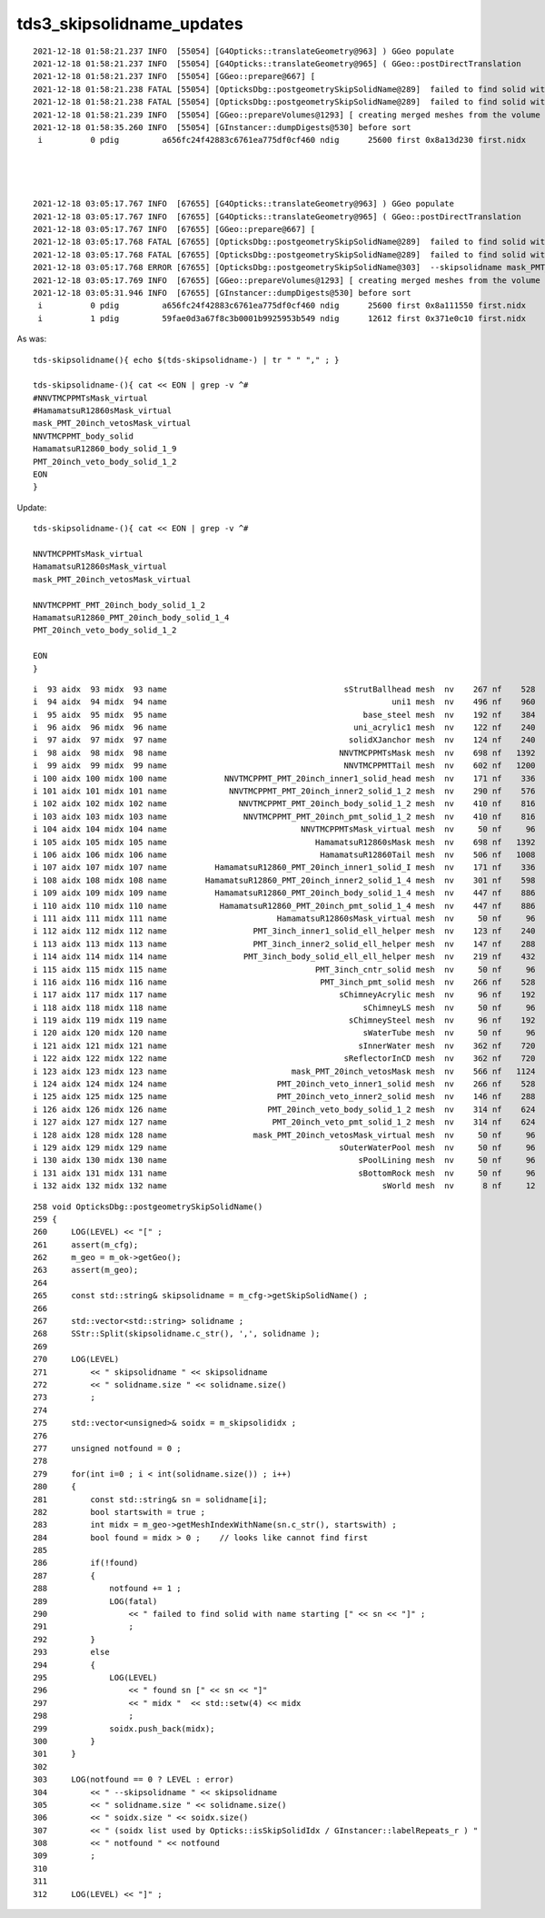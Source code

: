 tds3_skipsolidname_updates
============================



::

    2021-12-18 01:58:21.237 INFO  [55054] [G4Opticks::translateGeometry@963] ) GGeo populate
    2021-12-18 01:58:21.237 INFO  [55054] [G4Opticks::translateGeometry@965] ( GGeo::postDirectTranslation 
    2021-12-18 01:58:21.237 INFO  [55054] [GGeo::prepare@667] [
    2021-12-18 01:58:21.238 FATAL [55054] [OpticksDbg::postgeometrySkipSolidName@289]  failed to find solid with name starting [NNVTMCPPMT_body_solid]
    2021-12-18 01:58:21.238 FATAL [55054] [OpticksDbg::postgeometrySkipSolidName@289]  failed to find solid with name starting [HamamatsuR12860_body_solid_1_9]
    2021-12-18 01:58:21.239 INFO  [55054] [GGeo::prepareVolumes@1293] [ creating merged meshes from the volume tree 
    2021-12-18 01:58:35.260 INFO  [55054] [GInstancer::dumpDigests@530] before sort
     i          0 pdig         a656fc24f42883c6761ea775df0cf460 ndig      25600 first 0x8a13d230 first.nidx     194244




    2021-12-18 03:05:17.767 INFO  [67655] [G4Opticks::translateGeometry@963] ) GGeo populate
    2021-12-18 03:05:17.767 INFO  [67655] [G4Opticks::translateGeometry@965] ( GGeo::postDirectTranslation 
    2021-12-18 03:05:17.767 INFO  [67655] [GGeo::prepare@667] [
    2021-12-18 03:05:17.768 FATAL [67655] [OpticksDbg::postgeometrySkipSolidName@289]  failed to find solid with name starting [NNVTMCPPMT_body_solid]
    2021-12-18 03:05:17.768 FATAL [67655] [OpticksDbg::postgeometrySkipSolidName@289]  failed to find solid with name starting [HamamatsuR12860_body_solid_1_9]
    2021-12-18 03:05:17.768 ERROR [67655] [OpticksDbg::postgeometrySkipSolidName@303]  --skipsolidname mask_PMT_20inch_vetosMask_virtual,NNVTMCPPMT_body_solid,HamamatsuR12860_body_solid_1_9,PMT_20inch_veto_body_solid_1_2 solidname.size 4 soidx.size 2 (soidx list used by Opticks::isSkipSolidIdx / GInstancer::labelRepeats_r )  notfound 2
    2021-12-18 03:05:17.769 INFO  [67655] [GGeo::prepareVolumes@1293] [ creating merged meshes from the volume tree 
    2021-12-18 03:05:31.946 INFO  [67655] [GInstancer::dumpDigests@530] before sort
     i          0 pdig         a656fc24f42883c6761ea775df0cf460 ndig      25600 first 0x8a111550 first.nidx     194244
     i          1 pdig         59fae0d3a67f8c3b0001b9925953b549 ndig      12612 first 0x371e0c10 first.nidx      70960



As was::

    tds-skipsolidname(){ echo $(tds-skipsolidname-) | tr " " "," ; }

    tds-skipsolidname-(){ cat << EON | grep -v ^#
    #NNVTMCPPMTsMask_virtual
    #HamamatsuR12860sMask_virtual
    mask_PMT_20inch_vetosMask_virtual
    NNVTMCPPMT_body_solid
    HamamatsuR12860_body_solid_1_9
    PMT_20inch_veto_body_solid_1_2
    EON
    }


Update::

    tds-skipsolidname-(){ cat << EON | grep -v ^#

    NNVTMCPPMTsMask_virtual
    HamamatsuR12860sMask_virtual
    mask_PMT_20inch_vetosMask_virtual

    NNVTMCPPMT_PMT_20inch_body_solid_1_2
    HamamatsuR12860_PMT_20inch_body_solid_1_4
    PMT_20inch_veto_body_solid_1_2

    EON
    }



::

     i  93 aidx  93 midx  93 name                                     sStrutBallhead mesh  nv    267 nf    528
     i  94 aidx  94 midx  94 name                                               uni1 mesh  nv    496 nf    960
     i  95 aidx  95 midx  95 name                                         base_steel mesh  nv    192 nf    384
     i  96 aidx  96 midx  96 name                                       uni_acrylic1 mesh  nv    122 nf    240
     i  97 aidx  97 midx  97 name                                      solidXJanchor mesh  nv    124 nf    240
     i  98 aidx  98 midx  98 name                                    NNVTMCPPMTsMask mesh  nv    698 nf   1392
     i  99 aidx  99 midx  99 name                                     NNVTMCPPMTTail mesh  nv    602 nf   1200
     i 100 aidx 100 midx 100 name            NNVTMCPPMT_PMT_20inch_inner1_solid_head mesh  nv    171 nf    336
     i 101 aidx 101 midx 101 name             NNVTMCPPMT_PMT_20inch_inner2_solid_1_2 mesh  nv    290 nf    576
     i 102 aidx 102 midx 102 name               NNVTMCPPMT_PMT_20inch_body_solid_1_2 mesh  nv    410 nf    816     ####
     i 103 aidx 103 midx 103 name                NNVTMCPPMT_PMT_20inch_pmt_solid_1_2 mesh  nv    410 nf    816     
     i 104 aidx 104 midx 104 name                            NNVTMCPPMTsMask_virtual mesh  nv     50 nf     96     #### hatbox
     i 105 aidx 105 midx 105 name                               HamamatsuR12860sMask mesh  nv    698 nf   1392
     i 106 aidx 106 midx 106 name                                HamamatsuR12860Tail mesh  nv    506 nf   1008
     i 107 aidx 107 midx 107 name          HamamatsuR12860_PMT_20inch_inner1_solid_I mesh  nv    171 nf    336
     i 108 aidx 108 midx 108 name        HamamatsuR12860_PMT_20inch_inner2_solid_1_4 mesh  nv    301 nf    598
     i 109 aidx 109 midx 109 name          HamamatsuR12860_PMT_20inch_body_solid_1_4 mesh  nv    447 nf    886     ####
     i 110 aidx 110 midx 110 name           HamamatsuR12860_PMT_20inch_pmt_solid_1_4 mesh  nv    447 nf    886
     i 111 aidx 111 midx 111 name                       HamamatsuR12860sMask_virtual mesh  nv     50 nf     96     #### hatbox
     i 112 aidx 112 midx 112 name                  PMT_3inch_inner1_solid_ell_helper mesh  nv    123 nf    240
     i 113 aidx 113 midx 113 name                  PMT_3inch_inner2_solid_ell_helper mesh  nv    147 nf    288
     i 114 aidx 114 midx 114 name                PMT_3inch_body_solid_ell_ell_helper mesh  nv    219 nf    432
     i 115 aidx 115 midx 115 name                               PMT_3inch_cntr_solid mesh  nv     50 nf     96
     i 116 aidx 116 midx 116 name                                PMT_3inch_pmt_solid mesh  nv    266 nf    528
     i 117 aidx 117 midx 117 name                                    sChimneyAcrylic mesh  nv     96 nf    192
     i 118 aidx 118 midx 118 name                                         sChimneyLS mesh  nv     50 nf     96
     i 119 aidx 119 midx 119 name                                      sChimneySteel mesh  nv     96 nf    192
     i 120 aidx 120 midx 120 name                                         sWaterTube mesh  nv     50 nf     96
     i 121 aidx 121 midx 121 name                                        sInnerWater mesh  nv    362 nf    720
     i 122 aidx 122 midx 122 name                                     sReflectorInCD mesh  nv    362 nf    720
     i 123 aidx 123 midx 123 name                          mask_PMT_20inch_vetosMask mesh  nv    566 nf   1124
     i 124 aidx 124 midx 124 name                       PMT_20inch_veto_inner1_solid mesh  nv    266 nf    528
     i 125 aidx 125 midx 125 name                       PMT_20inch_veto_inner2_solid mesh  nv    146 nf    288
     i 126 aidx 126 midx 126 name                     PMT_20inch_veto_body_solid_1_2 mesh  nv    314 nf    624
     i 127 aidx 127 midx 127 name                      PMT_20inch_veto_pmt_solid_1_2 mesh  nv    314 nf    624
     i 128 aidx 128 midx 128 name                  mask_PMT_20inch_vetosMask_virtual mesh  nv     50 nf     96
     i 129 aidx 129 midx 129 name                                    sOuterWaterPool mesh  nv     50 nf     96
     i 130 aidx 130 midx 130 name                                        sPoolLining mesh  nv     50 nf     96
     i 131 aidx 131 midx 131 name                                        sBottomRock mesh  nv     50 nf     96
     i 132 aidx 132 midx 132 name                                             sWorld mesh  nv      8 nf     12





::

    258 void OpticksDbg::postgeometrySkipSolidName()
    259 {   
    260     LOG(LEVEL) << "[" ;
    261     assert(m_cfg); 
    262     m_geo = m_ok->getGeo();
    263     assert(m_geo);
    264     
    265     const std::string& skipsolidname = m_cfg->getSkipSolidName() ;
    266     
    267     std::vector<std::string> solidname ; 
    268     SStr::Split(skipsolidname.c_str(), ',', solidname );
    269     
    270     LOG(LEVEL) 
    271         << " skipsolidname " << skipsolidname 
    272         << " solidname.size " << solidname.size()
    273         ;
    274     
    275     std::vector<unsigned>& soidx = m_skipsolididx ;
    276     
    277     unsigned notfound = 0 ;
    278     
    279     for(int i=0 ; i < int(solidname.size()) ; i++)
    280     {   
    281         const std::string& sn = solidname[i];
    282         bool startswith = true ; 
    283         int midx = m_geo->getMeshIndexWithName(sn.c_str(), startswith) ;
    284         bool found = midx > 0 ;    // looks like cannot find first 
    285         
    286         if(!found)
    287         {   
    288             notfound += 1 ;
    289             LOG(fatal) 
    290                 << " failed to find solid with name starting [" << sn << "]" ;
    291                 ;
    292         }
    293         else
    294         {   
    295             LOG(LEVEL) 
    296                 << " found sn [" << sn << "]" 
    297                 << " midx "  << std::setw(4) << midx
    298                 ;
    299             soidx.push_back(midx);
    300         }
    301     }
    302     
    303     LOG(notfound == 0 ? LEVEL : error) 
    304         << " --skipsolidname " << skipsolidname 
    305         << " solidname.size " << solidname.size()
    306         << " soidx.size " << soidx.size()
    307         << " (soidx list used by Opticks::isSkipSolidIdx / GInstancer::labelRepeats_r ) "
    308         << " notfound " << notfound
    309         ;
    310 
    311 
    312     LOG(LEVEL) << "]" ;

